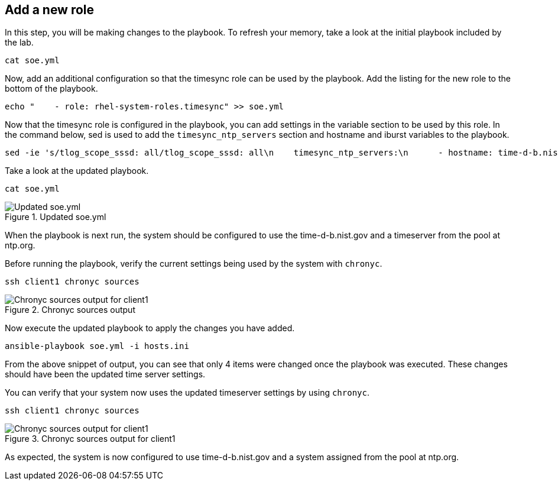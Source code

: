 :imagesdir: ../assets/images

== Add a new role

In this step, you will be making changes to the playbook. To refresh
your memory, take a look at the initial playbook included by the lab.

[source,bash,run]
----
cat soe.yml
----

Now, add an additional configuration so that the timesync role can be
used by the playbook. Add the listing for the new role to the bottom of
the playbook.

[source,bash,run]
----
echo "    - role: rhel-system-roles.timesync" >> soe.yml
----

Now that the timesync role is configured in the playbook, you can add
settings in the variable section to be used by this role. In the command
below, sed is used to add the `+timesync_ntp_servers+` section and
hostname and iburst variables to the playbook.

[source,bash,run]
----
sed -ie 's/tlog_scope_sssd: all/tlog_scope_sssd: all\n    timesync_ntp_servers:\n      - hostname: time-d-b.nist.gov\n        iburst: yes\n      - hostname: 0.rhel.pool.ntp.org\n        iburst: yes/' soe.yml
----

Take a look at the updated playbook.

[source,bash,run]
----
cat soe.yml
----

.Updated soe.yml
image::soe-yaml-updated-timesync.png[Updated soe.yml]

When the playbook is next run, the system should be configured to use
the time-d-b.nist.gov and a timeserver from the pool at ntp.org.

Before running the playbook, verify the current settings being used by
the system with `+chronyc+`.

[source,bash,run]
----
ssh client1 chronyc sources
----

.Chronyc sources output
image::chronyc-sources-output.png[Chronyc sources output for client1]

Now execute the updated playbook to apply the changes you have added.

[source,bash,run]
----
ansible-playbook soe.yml -i hosts.ini
----

From the above snippet of output, you can see that only 4 items were
changed once the playbook was executed. These changes should have been
the updated time server settings.

You can verify that your system now uses the updated timeserver settings
by using `+chronyc+`.

[source,bash,run]
----
ssh client1 chronyc sources
----

.Chronyc sources output for client1
image::chronyc-sources-output-updated.png[Chronyc sources output for client1]

As expected, the system is now configured to use time-d-b.nist.gov and a
system assigned from the pool at ntp.org.
